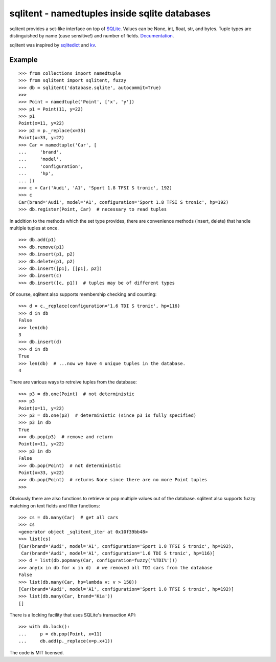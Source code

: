 sqlitent - namedtuples inside sqlite databases
==============================================
sqlitent provides a set-like interface on top of SQLite_. Values can
be None, int, float, str, and bytes. Tuple types are distinguished by
name (case sensitive!) and number of fields. Documentation_.

sqlitent was inspired by sqlitedict_ and kv_.

Example
-------

::

    >>> from collections import namedtuple
    >>> from sqlitent import sqlitent, fuzzy
    >>> db = sqlitent('database.sqlite', autocommit=True)
    >>>
    >>> Point = namedtuple('Point', ['x', 'y'])
    >>> p1 = Point(11, y=22)
    >>> p1
    Point(x=11, y=22)
    >>> p2 = p._replace(x=33)
    Point(x=33, y=22)
    >>> Car = namedtuple('Car', [
    ...     'brand',
    ...     'model',
    ...     'configuration',
    ...     'hp',
    ... ])
    >>> c = Car('Audi', 'A1', 'Sport 1.8 TFSI S tronic', 192)
    >>> c
    Car(brand='Audi', model='A1', configuration='Sport 1.8 TFSI S tronic', hp=192)
    >>> db.register(Point, Car)  # necessary to read tuples

In addition to the methods which the set type provides, there are convenience
methods (insert, delete) that handle multiple tuples at once.

::

    >>> db.add(p1)
    >>> db.remove(p1)
    >>> db.insert(p1, p2)
    >>> db.delete(p1, p2)
    >>> db.insert([p1], [[p1], p2])
    >>> db.insert(c)
    >>> db.insert([c, p1])  # tuples may be of different types

Of course, sqlitent also supports membership checking and counting:

::

    >>> d = c._replace(configuration='1.6 TDI S tronic', hp=116)
    >>> d in db
    False
    >>> len(db)
    3
    >>> db.insert(d)
    >>> d in db
    True
    >>> len(db)  # ...now we have 4 unique tuples in the database.
    4

There are various ways to retreive tuples from the database:

::

    >>> p3 = db.one(Point)  # not deterministic
    >>> p3
    Point(x=11, y=22)
    >>> p3 = db.one(p3)  # deterministic (since p3 is fully specified)
    >>> p3 in db
    True
    >>> db.pop(p3)  # remove and return
    Point(x=11, y=22)
    >>> p3 in db
    False
    >>> db.pop(Point)  # not deterministic
    Point(x=33, y=22)
    >>> db.pop(Point)  # returns None since there are no more Point tuples
    >>>

Obviously there are also functions to retrieve or pop multiple values out
of the database. sqlitent also supports fuzzy matching on text fields and
filter functions:

::

    >>> cs = db.many(Car)  # get all cars
    >>> cs
    <generator object _sqlitent_iter at 0x10f39bb48>
    >>> list(cs)
    [Car(brand='Audi', model='A1', configuration='Sport 1.8 TFSI S tronic', hp=192),
     Car(brand='Audi', model='A1', configuration='1.6 TDI S tronic', hp=116)]
    >>> d = list(db.popmany(Car, configuration=fuzzy('%TDI%')))
    >>> any(x in db for x in d)  # we removed all TDI cars from the database
    False
    >>> list(db.many(Car, hp=lambda v: v > 150))
    [Car(brand='Audi', model='A1', configuration='Sport 1.8 TFSI S tronic', hp=192)]
    >>> list(db.many(Car, brand='Kia'))
    []

There is a locking facility that uses SQLite's transaction API:

::

    >>> with db.lock():
    ...     p = db.pop(Point, x=11)
    ...     db.add(p._replace(x=p.x+1))

The code is MIT licensed.

.. _Sqlite: https://sqlite.org/
.. _Documentation: https://digitalmensch.github.io/sqlitent/
.. _sqlitedict: https://github.com/RaRe-Technologies/sqlitedict
.. _kv: https://github.com/mgax/kv
.. _code: https://github.com/digitalmensch/sqlitent
